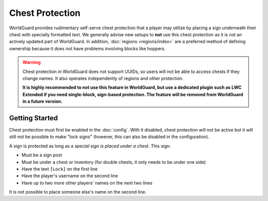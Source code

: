 ================
Chest Protection
================

WorldGuard provides rudimentary self-serve chest protection that a player may utilize by placing a sign underneath their chest with specially formatted text. We generally advise new setups to **not** use this chest protection as it is not an actively updated part of WorldGuard. In addition, :doc:`regions <regions/index>` are a preferred method of defining ownership because it does not have problems involving blocks like hoppers.

.. warning::
    Chest protection in WorldGuard does not support UUIDs, so users will not be able to access chests if they change names.
    It also operates independently of regions and other protection.

    **It is highly recommended to not use this feature in WorldGuard, but use a dedicated plugin such as LWC Extended if you need single-block, sign-based protection.
    The feature will be removed from WorldGuard in a future version.**

Getting Started
===============

Chest protection must first be enabled in the :doc:`config`. With it disabled, chest protection will not be active but it will still not be possible to make "lock signs" (however, this can also be disabled in the configuration).

A sign is protected as long as a *special sign is placed under a chest*. This sign:

* Must be a sign post
* Must be under a chest or inventory (for double chests, it only needs to be under one side)
* Have the text ``[Lock]`` on the first line
* Have the player's username on the second line
* Have up to two more other players' names on the next two lines

It is not possible to place someone else's name on the second line.
